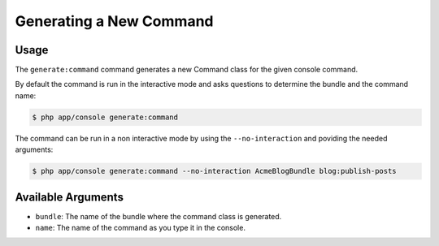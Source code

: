 Generating a New Command
========================

Usage
-----

The ``generate:command`` command generates a new Command class for the given
console command.

By default the command is run in the interactive mode and asks questions to
determine the bundle and the command name:

.. code-block:: bash

    $ php app/console generate:command

The command can be run in a non interactive mode by using the
``--no-interaction`` and poviding the needed arguments:

.. code-block:: bash

    $ php app/console generate:command --no-interaction AcmeBlogBundle blog:publish-posts

Available Arguments
-------------------

* ``bundle``: The name of the bundle where the command class is generated.
* ``name``: The name of the command as you type it in the console.
